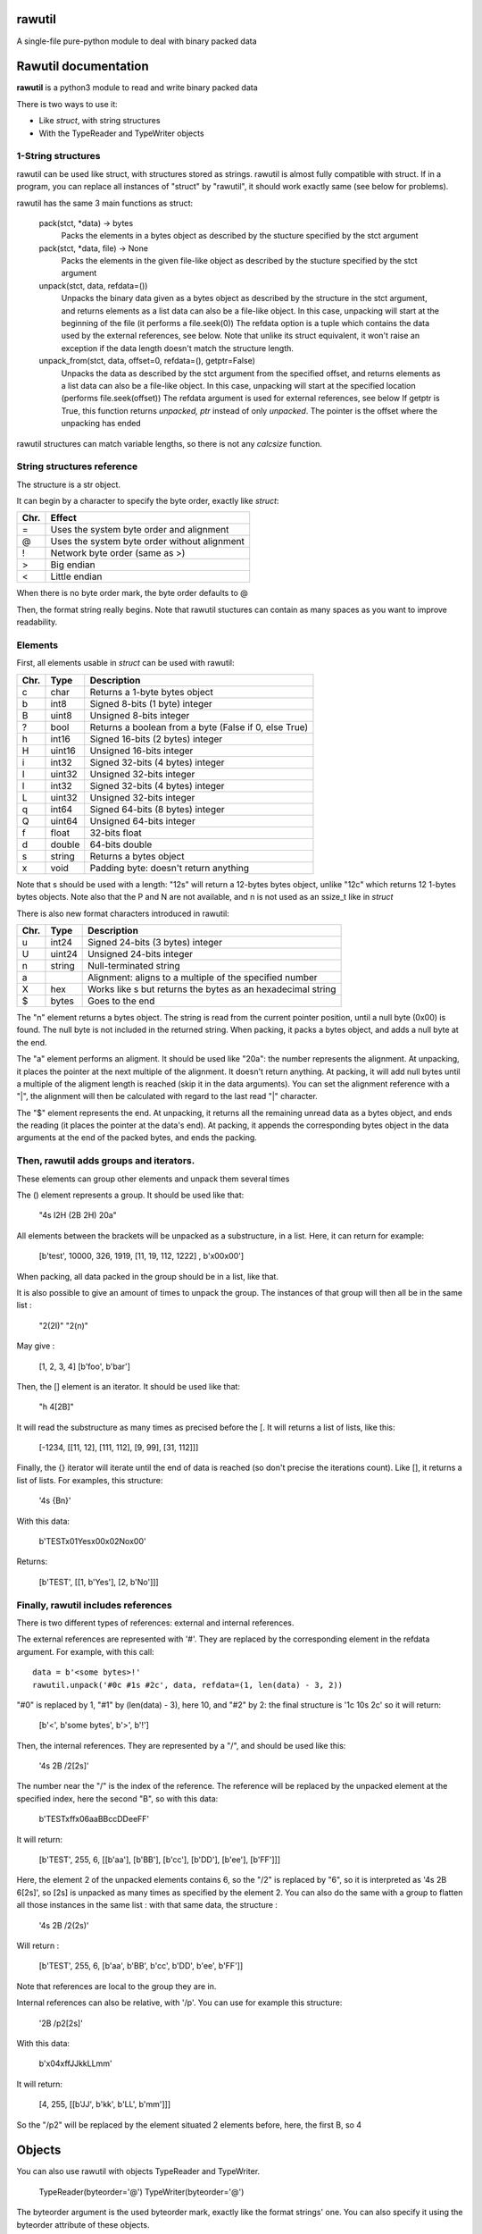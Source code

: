 rawutil
=======
A single-file pure-python module to deal with binary packed data

Rawutil documentation
=====================

**rawutil** is a python3 module to read and write binary packed data

There is two ways to use it:

-	Like *struct*, with string structures
-	With the TypeReader and TypeWriter objects

1-String structures
-------------------
rawutil can be used like struct, with structures stored as strings. rawutil is almost fully compatible with struct. If in a program, you can replace all instances of "struct" by "rawutil", it should work exactly same (see below for problems).

rawutil has the same 3 main functions as struct:

	pack(stct, *data) -> bytes
		Packs the elements in a bytes object as described by the stucture specified by the stct argument

	pack(stct, *data, file) -> None
		Packs the elements in the given file-like object as described by the stucture specified by the stct argument

	unpack(stct, data, refdata=())
		Unpacks the binary data given as a bytes object as described by the structure in the stct argument, and returns elements as a list
		data can also be a file-like object. In this case, unpacking will start at the beginning of the file (it performs a file.seek(0))
		The refdata option is a tuple which contains the data used by the external references, see below.
		Note that unlike its struct equivalent, it won't raise an exception if the data length doesn't match the structure length.

	unpack_from(stct, data, offset=0, refdata=(), getptr=False)
		Unpacks the data as described by the stct argument from the specified offset, and returns elements as a list
		data can also be a file-like object. In this case, unpacking will start at the specified location (performs file.seek(offset))
		The refdata argument is used for external references, see below
		If getptr is True, this function returns *unpacked, ptr* instead of only *unpacked*. The pointer is the offset where the unpacking has ended


rawutil structures can match variable lengths, so there is not any *calcsize* function.

String structures reference
----------------------------
The structure is a str object.

It can begin by a character to specify the byte order, exactly like *struct*:

+----+----------------------------------------------+
|Chr.| Effect                                       |
+====+==============================================+
| =  |  Uses the system byte order and alignment    |
+----+----------------------------------------------+
| @  |  Uses the system byte order without alignment|
+----+----------------------------------------------+
| !  |  Network byte order (same as >)              |
+----+----------------------------------------------+
| >  |  Big endian                                  |
+----+----------------------------------------------+
| <  |  Little endian                               |
+----+----------------------------------------------+

When there is no byte order mark, the byte order defaults to @

Then, the format string really begins. Note that rawutil stuctures can contain as many spaces as you want to improve readability.

Elements
--------
First, all elements usable in *struct* can be used with rawutil:

+-----+--------+--------------------------------------------------------+
|Chr. | Type   | Description                                            |
+=====+========+========================================================+
|  c  | char   | Returns a 1-byte bytes object                          |
+-----+--------+--------------------------------------------------------+
|  b  | int8   | Signed 8-bits (1 byte) integer                         |
+-----+--------+--------------------------------------------------------+
|  B  | uint8  | Unsigned 8-bits integer                                |
+-----+--------+--------------------------------------------------------+
|  ?  | bool   | Returns a boolean from a byte (False if 0, else True)  |
+-----+--------+--------------------------------------------------------+
|  h  | int16  | Signed 16-bits (2 bytes) integer                       |
+-----+--------+--------------------------------------------------------+
|  H  | uint16 | Unsigned 16-bits integer                               |
+-----+--------+--------------------------------------------------------+
|  i  | int32  | Signed 32-bits (4 bytes) integer                       |
+-----+--------+--------------------------------------------------------+
|  I  | uint32 | Unsigned 32-bits integer                               |
+-----+--------+--------------------------------------------------------+
|  l  | int32  | Signed 32-bits (4 bytes) integer                       |
+-----+--------+--------------------------------------------------------+
|  L  | uint32 | Unsigned 32-bits integer                               |
+-----+--------+--------------------------------------------------------+
|  q  | int64  | Signed 64-bits (8 bytes) integer                       |
+-----+--------+--------------------------------------------------------+
|  Q  | uint64 | Unsigned 64-bits integer                               |
+-----+--------+--------------------------------------------------------+
|  f  | float  | 32-bits float                                          |
+-----+--------+--------------------------------------------------------+
|  d  | double | 64-bits double                                         |
+-----+--------+--------------------------------------------------------+
|  s  | string | Returns a bytes object                                 |
+-----+--------+--------------------------------------------------------+
|  x  | void   | Padding byte: doesn't return anything                  |
+-----+--------+--------------------------------------------------------+

Note that s should be used with a length: "12s" will return a 12-bytes bytes object, unlike "12c" which returns 12 1-bytes bytes objects. Note also that the P and N are not available, and n is not used as an ssize_t like in *struct*

There is also new format characters introduced in rawutil:

+-----+--------+-------------------------------------------------------------+
|Chr. | Type   | Description                                                 |
+=====+========+=============================================================+
|  u  | int24  | Signed 24-bits (3 bytes) integer                            |
+-----+--------+-------------------------------------------------------------+
|  U  | uint24 | Unsigned 24-bits integer                                    |
+-----+--------+-------------------------------------------------------------+
|  n  | string | Null-terminated string                                      |
+-----+--------+-------------------------------------------------------------+
|  a  |        | Alignment: aligns to a multiple of the specified number     |
+-----+--------+-------------------------------------------------------------+
|  X  | hex    | Works like s but returns the bytes as an hexadecimal string |
+-----+--------+-------------------------------------------------------------+
|  $  | bytes  | Goes to the end                                             |
+-----+--------+-------------------------------------------------------------+

The "n" element returns a bytes object. The string is read from the current pointer position, until a null byte (0x00) is found. The null byte is not included in the returned string. When packing, it packs a bytes object, and adds a null byte at the end.

The "a" element performs an aligment. It should be used like "20a": the number represents the alignment. At unpacking, it places the pointer at the next multiple of the alignment. It doesn't return anything. At packing, it will add null bytes until a multiple of the aligment length is reached (skip it in the data arguments).
You can set the alignment reference with a "|", the alignment will then be calculated with regard to the last read "|" character.

The "$" element represents the end. At unpacking, it returns all the remaining unread data as a bytes object, and ends the reading (it places the pointer at the data's end). At packing, it appends the corresponding bytes object in the data arguments at the end of the packed bytes, and ends the packing.

Then, rawutil adds groups and iterators.
----------------------------------------

These elements can group other elements and unpack them several times

The () element represents a group. It should be used like that:

	"4s I2H (2B 2H) 20a"

All elements between the brackets will be unpacked as a substructure, in a list. Here, it can return for example:

	[b'test', 10000, 326, 1919, [11, 19, 112, 1222] , b'\x00\x00']

When packing, all data packed in the group should be in a list, like that.

It is also possible to give an amount of times to unpack the group. The instances of that group will then all be in the same list :

	"2(2I)"
	"2(n)"

May give :

	[1, 2, 3, 4]
	[b'foo', b'bar']

Then, the [] element is an iterator. It should be used like that:

	"h 4[2B]"

It will read the substructure as many times as precised before the [. It will returns a list of lists, like this:

	[-1234, [[11, 12], [111, 112], [9, 99], [31, 112]]]

Finally, the {} iterator will iterate until the end of data is reached (so don't precise the iterations count). Like [], it returns a list of lists. For examples, this structure:

	'4s {Bn}'

With this data:

	b'TEST\x01Yes\x00\x02No\x00'

Returns:

	[b'TEST', [[1, b'Yes'], [2, b'No']]]


Finally, rawutil includes references
------------------------------------

There is two different types of references: external and internal references.

The external references are represented with '#'. They are replaced by the corresponding element in the refdata argument. For example, with this call::

	data = b'<some bytes>!'
	rawutil.unpack('#0c #1s #2c', data, refdata=(1, len(data) - 3, 2))

"#0" is replaced by 1, "#1" by (len(data) - 3), here 10, and "#2" by 2: the final structure is '1c 10s 2c' so it will return:

	[b'<', b'some bytes', b'>', b'!']

Then, the internal references. They are represented by a "/", and should be used like this:

	'4s 2B /2[2s]'

The number near the "/" is the index of the reference. The reference will be replaced by the unpacked element at the specified index, here the second "B", so with this data:

	b'TEST\xff\x06aaBBccDDeeFF'

It will return:

	[b'TEST', 255, 6, [[b'aa'], [b'BB'], [b'cc'], [b'DD'], [b'ee'], [b'FF']]]

Here, the element 2 of the unpacked elements contains 6, so the "/2" is replaced by "6", so it is interpreted as '4s 2B 6[2s]', so [2s] is unpacked as many times as specified by the element 2.
You can also do the same with a group to flatten all those instances in the same list : with that same data, the structure :

	'4s 2B /2(2s)'

Will return :

	[b'TEST', 255, 6, [b'aa', b'BB', b'cc', b'DD', b'ee', b'FF']]
	
Note that references are local to the group they are in.

Internal references can also be relative, with '/p'. You can use for example this structure:

	'2B /p2[2s]'

With this data:

	b'\x04\xffJJkkLLmm'

It will return:

	[4, 255, [[b'JJ', b'kk', b'LL', b'mm']]]

So the "/p2" will be replaced by the element situated 2 elements before, here, the first B, so 4

Objects
=======

You can also use rawutil with objects TypeReader and TypeWriter.

	TypeReader(byteorder='@')
	TypeWriter(byteorder='@')

The byteorder argument is the used byteorder mark, exactly like the format strings' one. You can also specify it using the byteorder attribute of these objects.

You can easily subclass it to create a reader or writer class for the format you want.

These two objects have the pack, unpack and unpack_from methods, which are exactly the sames as the module-level ones, but if the byte order is not precised in the structure, it defaults to the byteorder attribute instead of "@".

First, the TypeReader object can read elements from a bytes-like or file-like object. It has the following methods:

	bit(n, bit, length=1)
		Returns the specified bits in the n integer. Returns (length) bits
	nibbles(n)
		Returns the high and low nibbles of a byte
	signed_nibbles(n)
		Returns the high and low signed nibbles of a byte

All its other methods takes 2 arguments:

	TypeReader.uint8(data, ptr=0)

ptr is the offset to start reading. If None, reading starts at the current file position (given by file.tell()), or at 0 if data is a bytes-like object. All its other methods returns (unpacked, ptr), where unpacked is the unpacked elements, and ptr is the offset where the reading ended.

The TypeReader objects have the following methods::

	uint8(data, ptr=None)
	uint16(data, ptr=None)
	uint24(data, ptr=None)
	uint32(data, ptr=None)
	uint64(data, ptr=None)
	int8(data, ptr=None)
	int16(data, ptr=None)
	int24(data, ptr=None)
	int32(data, ptr=None)
	int64(data, ptr=None)
	float32(data, ptr=None) = float(...)
	double(data, ptr=None)  #64 bits double
	string(data, ptr=None)  #null-terminated string, like the "n" format character
	utf16string(data, ptr=None)  #null-terminated UTF-16 string

Then, the TypeWriter object can pack some elements. It has the following methods: (data argument is the element to pack, out can be the output file-like objects)::

	nibbles(high, low)  #returns the byte formed by the two nibbles
	signed_nibbles(high, low)  #idem with signed nibbles
	int8(data, out=None)
	int16(data, out=None)
	int24(data, out=None)
	int32(data, out=None)
	int64(data, out=None)
	uint8(data, out=None)
	uint16(data, out=None)
	uint24(data, out=None)
	uint32(data, out=None)
	uint64(data, out=None)
	float32(data, out=None) = float(...)
	double(data, out=None)  #64 bits double
	string(data, align=0, out=None)  #align is the minimal size to pack. Packs a bytes object as a null-terminated string
	utf16string(data, align=0, out=None)
	pad(num)  #Returns the given number of null bytes
	align(data, alignnment)  #Returns null bytes to fill to a multiple of the alignment

There are not any non-builtin dependencies.

